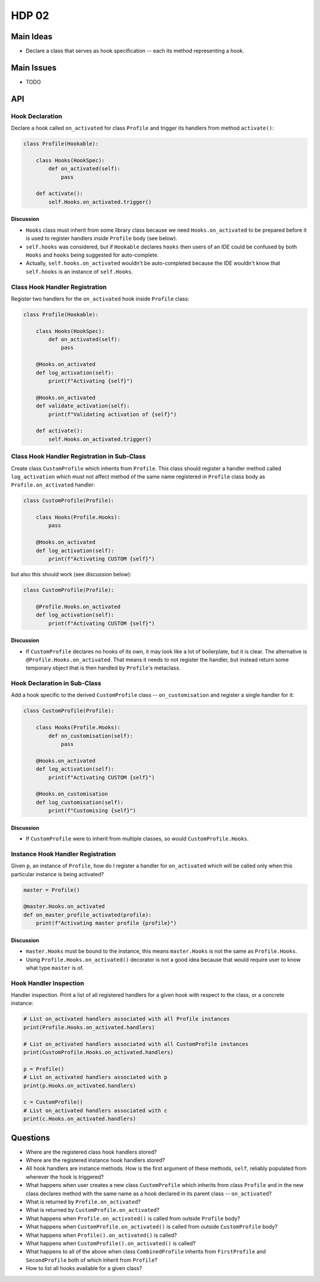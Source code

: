 ######
HDP 02
######

==========
Main Ideas
==========

* Declare a class that serves as hook specification -- each its method representing a hook.

===========
Main Issues
===========

* TODO

===
API
===

----------------
Hook Declaration
----------------

Declare a hook called ``on_activated`` for class ``Profile`` and trigger its handlers from
method ``activate()``:

.. code-block:: python

    class Profile(Hookable):

        class Hooks(HookSpec):
            def on_activated(self):
                pass

        def activate():
            self.Hooks.on_activated.trigger()


Discussion
""""""""""

* ``Hooks`` class must inherit from some library class because we need ``Hooks.on_activated`` to be prepared
  before it is used to register handlers inside ``Profile`` body (see below).
* ``self.hooks`` was considered, but if ``Hookable`` declares ``hooks`` then users of an IDE could be confused by both
  ``Hooks`` and ``hooks`` being suggested for auto-complete.
* Actually, ``self.hooks.on_activated`` wouldn't be auto-completed because the IDE wouldn't know that ``self.hooks``
  is an instance of ``self.Hooks``.

-------------------------------
Class Hook Handler Registration
-------------------------------

Register two handlers for the ``on_activated`` hook inside ``Profile`` class:

.. code-block:: python

    class Profile(Hookable):

        class Hooks(HookSpec):
            def on_activated(self):
                pass

        @Hooks.on_activated
        def log_activation(self):
            print(f"Activating {self}")

        @Hooks.on_activated
        def validate_activation(self):
            print(f"Validating activation of {self}")

        def activate():
            self.Hooks.on_activated.trigger()


--------------------------------------------
Class Hook Handler Registration in Sub-Class
--------------------------------------------

Create class ``CustomProfile`` which inherits from ``Profile``. This class should register
a handler method called ``log_activation`` which must not affect
method of the same name registered in ``Profile`` class body as ``Profile.on_activated`` handler:

.. code-block:: python

    class CustomProfile(Profile):

        class Hooks(Profile.Hooks):
            pass

        @Hooks.on_activated
        def log_activation(self):
            print(f"Activating CUSTOM {self}")

but also this should work (see discussion below):

.. code-block:: python

    class CustomProfile(Profile):

        @Profile.Hooks.on_activated
        def log_activation(self):
            print(f"Activating CUSTOM {self}")


Discussion
""""""""""

* If ``CustomProfile`` declares no hooks of its own, it may look like a lot of boilerplate, but it is clear.
  The alternative is ``@Profile.Hooks.on_activated``. That means it needs to not register the handler,
  but instead return some temporary object that is then handled by ``Profile``'s metaclass.


-----------------------------
Hook Declaration in Sub-Class
-----------------------------

Add a hook specific to the derived ``CustomProfile`` class -- ``on_customisation`` and register a
single handler for it:

.. code-block:: python

    class CustomProfile(Profile):

        class Hooks(Profile.Hooks):
            def on_customisation(self):
                pass

        @Hooks.on_activated
        def log_activation(self):
            print(f"Activating CUSTOM {self}")

        @Hooks.on_customisation
        def log_customisation(self):
            print(f"Customising {self}")

Discussion
""""""""""

* If ``CustomProfile`` were to inherit from multiple classes, so would ``CustomProfile.Hooks``.

----------------------------------
Instance Hook Handler Registration
----------------------------------

Given ``p``, an instance of ``Profile``, how do I register a handler for ``on_activated`` which will be called only
when this particular instance is being activated?

.. code-block:: python

    master = Profile()

    @master.Hooks.on_activated
    def on_master_profile_activated(profile):
        print(f"Activating master profile {profile}")


Discussion
""""""""""

* ``master.Hooks`` must be bound to the instance, this means ``master.Hooks`` is not the same as ``Profile.Hooks``.
* Using ``Profile.Hooks.on_activated()`` decorator is not a good idea because
  that would require user to know what type ``master`` is of.


-----------------------
Hook Handler Inspection
-----------------------

Handler inspection. Print a list of all registered handlers for a given hook with respect to the class, or a concrete
instance:

.. code-block:: python

    # List on_activated handlers associated with all Profile instances
    print(Profile.Hooks.on_activated.handlers)

    # List on_activated handlers associated with all CustomProfile instances
    print(CustomProfile.Hooks.on_activated.handlers)

    p = Profile()
    # List on_activated handlers associated with p
    print(p.Hooks.on_activated.handlers)

    c = CustomProfile()
    # List on_activated handlers associated with c
    print(c.Hooks.on_activated.handlers)


=========
Questions
=========

* Where are the registered class hook handlers stored?

* Where are the registered instance hook handlers stored?

* All hook handlers are instance methods. How is the first argument of these methods, ``self``, reliably populated
  from wherever the hook is triggered?

* What happens when user creates a new class ``CustomProfile`` which inherits from class ``Profile``
  and in the new class declares method with the same name as a hook declared in its parent class -- ``on_activated``?

* What is returned by ``Profile.on_activated``?

* What is returned by ``CustomProfile.on_activated``?

* What happens when ``Profile.on_activated()`` is called from outside ``Profile`` body?

* What happens when ``CustomProfile.on_activated()`` is called from outside ``CustomProfile`` body?

* What happens when ``Profile().on_activated()`` is called?

* What happens when ``CustomProfile().on_activated()`` is called?

* What happens to all of the above when class ``CombinedProfile`` inherits from
  ``FirstProfile`` and ``SecondProfile`` both of which inherit from ``Profile``?

* How to list all hooks available for a given class?
